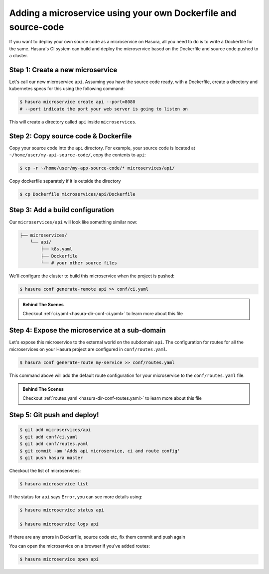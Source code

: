 .. .. meta::
   :description: How to serve static files using hasura
   :keywords: hasura, manual, static files, custom microservice, nginx

Adding a microservice using your own Dockerfile and source-code
===============================================================

If you want to deploy your own source code as a microservice on Hasura, all you need to do is to write a Dockerfile for the same. Hasura's CI system can build and deploy the microservice based on the Dockerfile and source code pushed to a cluster.

Step 1: Create a new microservice
---------------------------------

Let's call our new microservice ``api``. Assuming you have the source code ready, with a Dockerfile, create a directory and kubernetes specs for this using the following command:

.. code-block:: bash

   $ hasura microservice create api --port=8080
   # --port indicate the port your web server is going to listen on

This will create a directory called ``api`` inside ``microservices``.


Step 2: Copy source code & Dockerfile
-------------------------------------

Copy your source code into the ``api`` directory. For example, your source code is located at ``~/home/user/my-api-source-code/``, copy the contents to ``api``:

.. code-block:: bash

   $ cp -r ~/home/user/my-app-source-code/* microservices/api/

Copy dockerfile separately if it is outside the directory

.. code-block:: bash

   $ cp Dockerfile microservices/api/Dockerfile

Step 3: Add a build configuration
---------------------------------

Our ``microservices/api`` will look like something similar now:

.. code-block:: bash

   ├── microservices/
       └── api/
           ├── k8s.yaml
           ├── Dockerfile
           └── # your other source files

We'll configure the cluster to build this microservice when the project is pushed:

.. code-block:: bash

   $ hasura conf generate-remote api >> conf/ci.yaml
            
.. admonition:: Behind The Scenes

   Checkout :ref:`ci.yaml <hasura-dir-conf-ci.yaml>` to learn more about this file 

Step 4: Expose the microservice at a sub-domain
-----------------------------------------------

Let's expose this microservice to the external world on the subdomain ``api``.
The configuration for routes for all the microservices on your Hasura project
are configured in ``conf/routes.yaml``.

.. code:: bash

    $ hasura conf generate-route my-service >> conf/routes.yaml

This command above will add the default route configuration for your microservice to the ``conf/routes.yaml`` file.

.. admonition:: Behind The Scenes

   Checkout :ref:`routes.yaml <hasura-dir-conf-routes.yaml>` to learn more about this file 

Step 5: Git push and deploy!
----------------------------

.. code:: bash

    $ git add microservices/api
    $ git add conf/ci.yaml
    $ git add conf/routes.yaml
    $ git commit -am 'Adds api microservice, ci and route config'
    $ git push hasura master

Checkout the list of microservices:

.. code-block:: bash

   $ hasura microservice list

If the status for ``api`` says ``Error``, you can see more details using:

.. code-block:: bash

   $ hasura microservice status api

   $ hasura microservice logs api

If there are any errors in Dockerfile, source code etc, fix them commit and push again

You can open the microservice on a browser if you've added routes:

.. code-block:: bash

   $ hasura microservice open api
